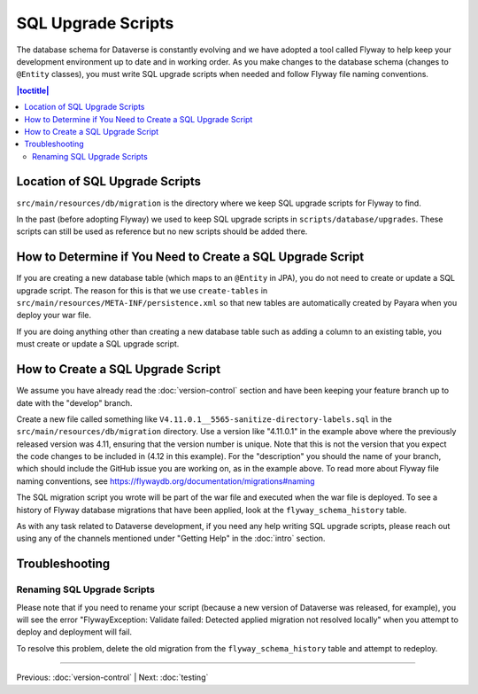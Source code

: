 ===================
SQL Upgrade Scripts
===================

The database schema for Dataverse is constantly evolving and we have adopted a tool called Flyway to help keep your development environment up to date and in working order. As you make changes to the database schema (changes to ``@Entity`` classes), you must write SQL upgrade scripts when needed and follow Flyway file naming conventions.

.. contents:: |toctitle|
	:local:

Location of SQL Upgrade Scripts
-------------------------------

``src/main/resources/db/migration`` is the directory where we keep SQL upgrade scripts for Flyway to find.

In the past (before adopting Flyway) we used to keep SQL upgrade scripts in ``scripts/database/upgrades``. These scripts can still be used as reference but no new scripts should be added there.

How to Determine if You Need to Create a SQL Upgrade Script
-----------------------------------------------------------

If you are creating a new database table (which maps to an ``@Entity`` in JPA), you do not need to create or update a SQL upgrade script. The reason for this is that we use ``create-tables`` in ``src/main/resources/META-INF/persistence.xml`` so that new tables are automatically created by Payara when you deploy your war file.

If you are doing anything other than creating a new database table such as adding a column to an existing table, you must create or update a SQL upgrade script.

How to Create a SQL Upgrade Script
----------------------------------

We assume you have already read the :doc:`version-control` section and have been keeping your feature branch up to date with the "develop" branch.

Create a new file called something like ``V4.11.0.1__5565-sanitize-directory-labels.sql`` in the ``src/main/resources/db/migration`` directory. Use a version like "4.11.0.1" in the example above where the previously released version was 4.11, ensuring that the version number is unique. Note that this is not the version that you expect the code changes to be included in (4.12 in this example). For the "description" you should the name of your branch, which should include the GitHub issue you are working on, as in the example above. To read more about Flyway file naming conventions, see https://flywaydb.org/documentation/migrations#naming

The SQL migration script you wrote will be part of the war file and executed when the war file is deployed. To see a history of Flyway database migrations that have been applied, look at the ``flyway_schema_history`` table.

As with any task related to Dataverse development, if you need any help writing SQL upgrade scripts, please reach out using any of the channels mentioned under "Getting Help" in the :doc:`intro` section.

Troubleshooting
---------------

Renaming SQL Upgrade Scripts
~~~~~~~~~~~~~~~~~~~~~~~~~~~~

Please note that if you need to rename your script (because a new version of Dataverse was released, for example), you will see the error "FlywayException: Validate failed: Detected applied migration not resolved locally" when you attempt to deploy and deployment will fail.

To resolve this problem, delete the old migration from the ``flyway_schema_history`` table and attempt to redeploy.

----

Previous: :doc:`version-control` | Next: :doc:`testing`
